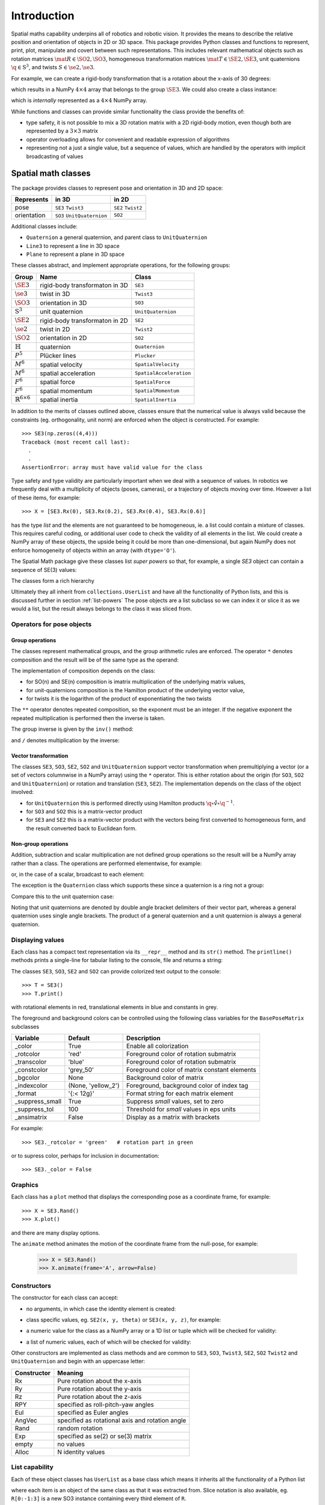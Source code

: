 
************
Introduction
************


Spatial maths capability underpins all of robotics and robotic vision. 
It provides the means to describe the relative position and orientation of objects in 2D or 3D space.  
This package provides Python classes and functions to represent, print, plot, manipulate and covert between such representations.
This includes relevant mathematical objects such as rotation matrices :math:`\mat{R} \in \SO{2}, \SO{3}`, 
homogeneous transformation matrices :math:`\mat{T} \in \SE{2}, \SE{3}`, unit quaternions :math:`\q \in \mathrm{S}^3`,
and twists :math:`S \in \se{2}, \se{3}`.

For example, we can create a rigid-body transformation that is a rotation about the x-axis of 30 degrees:

.. runblock:: pycon

      >>> from spatialmath.base import *
      >>> rotx(30, 'deg')


which results in a NumPy :math:`4 \times 4` array that belongs to the group
:math:`\SE{3}`.  We could also create a class instance:

.. runblock:: pycon

    >>> from spatialmath import *
    >>> T = SE3.Rx(30, 'deg')
    >>> type(T)
    >>> print(T)                

which is *internally* represented as a :math:`4 \times 4` NumPy array.

While functions and classes can provide similar functionality the class provide the benefits of:

- type safety, it is not possible to mix a 3D rotation matrix with a 2D rigid-body motion, even though both are represented
  by a :math:`3 \times 3` matrix
- operator overloading allows for convenient and readable expression of algorithms
- representing not a just a single value, but a sequence of values, which are handled by the operators with implicit broadcasting of values


Spatial math classes
====================

The package provides classes to represent pose and orientation in 3D and 2D
space:

============  ===========================  ===================
Represents    in 3D                        in 2D
============  ===========================  ===================
pose          ``SE3`` ``Twist3``           ``SE2``  ``Twist2``
orientation   ``SO3`` ``UnitQuaternion``   ``SO2``
============  ===========================  ===================

Additional classes include:

- ``Quaternion`` a general quaternion, and parent class to ``UnitQuaternion``
- ``Line3`` to represent a line in 3D space
- ``Plane`` to represent a plane in 3D space

These classes abstract, and implement appropriate operations, for the following
groups:

================================  ==============================  ======================
Group                             Name                            Class
================================  ==============================  ======================
:math:`\SE{3}`                    rigid-body transformaton in 3D  ``SE3``
:math:`\se{3}`                    twist in 3D                     ``Twist3``
:math:`\SO{3}`                    orientation in 3D               ``SO3``
:math:`\mathrm{S}^3`              unit quaternion                 ``UnitQuaternion``
:math:`\SE{2}`                    rigid-body transformaton in 2D  ``SE2``
:math:`\se{2}`                    twist in 2D                     ``Twist2``
:math:`\SO{2}`                    orientation in 2D               ``SO2``
:math:`\mathbb{H}`                quaternion                      ``Quaternion``
:math:`P^5`                       Plücker lines                   ``Plucker``
:math:`M^6`                       spatial velocity                ``SpatialVelocity``
:math:`M^6`                       spatial acceleration            ``SpatialAcceleration``
:math:`F^6`                       spatial force                   ``SpatialForce``
:math:`F^6`                       spatial momentum                ``SpatialMomentum``
:math:`\mathbb{R}^{6 \times 6}`   spatial inertia                 ``SpatialInertia``
================================  ==============================  ======================


In addition to the merits of classes outlined above, classes ensure that the numerical value is always valid because the 
constraints (eg. orthogonality, unit norm) are enforced when the object is constructed.  For example::

  >>> SE3(np.zeros((4,4)))
  Traceback (most recent call last):
    .
    .
  AssertionError: array must have valid value for the class

Type safety and type validity are particularly important when we deal with a sequence of values.  
In robotics we frequently deal with a multiplicity of objects (poses, cameras), or a trajectory of
objects moving over time.
However a list of these items, for example::

  >>> X = [SE3.Rx(0), SE3.Rx(0.2), SE3.Rx(0.4), SE3.Rx(0.6)]

has the type `list` and the elements are not guaranteed to be homogeneous, ie. a list could contain a mixture of classes.
This requires careful coding, or additional user code to check the validity of all elements in the list.
We could create a NumPy array of these objects, the upside being it could be more than one-dimensional, but again NumPy does not
enforce homogeneity of objects within an array (with ``dtype='O'``).

.. image:: ../figs/pose-values.png
      :width: 600
      :alt: A SpatialMath pose class can hold multiple values


The Spatial Math package give these classes list *super powers* so that, for example, a single `SE3` object can contain a sequence of SE(3) values:

.. runblock:: pycon

    >>> from spatialmath import *
    >>> X = SE3.Rx([0, 0.2, 0.4, 0.6])
    >>> len(X)
    >>> print(X[1])          


The classes form a rich hierarchy

.. inheritance-diagram:: spatialmath.SE3 spatialmath.SO3 spatialmath.SE2 spatialmath.SO2 spatialmath.Twist3 spatialmath.Twist2 spatialmath.UnitQuaternion spatialmath.spatialvector
    :top-classes: collections.UserList
    :parts: 1


Ultimately they all inherit from ``collections.UserList`` and have all the functionality of Python lists, and this is discussed further in
section :ref:`list-powers`
The pose objects are a list subclass so we can index it or slice it as we
would a list, but the result always belongs to the class it was sliced from.  


Operators for pose objects
--------------------------

Group operations
^^^^^^^^^^^^^^^^

The classes represent mathematical groups, and the group arithmetic rules are enforced.
The operator ``*`` denotes composition and the result will be of the same type as the operand:

.. runblock:: pycon

    >>> from spatialmath import *
    >>> T = SE3.Rx(0.3)
    >>> type(T)
    >>> X = T * T
    >>> type(X)

The implementation of composition depends on the class:

* for SO(n) and SE(n) composition is imatrix multiplication of the underlying matrix values,
* for unit-quaternions composition is the Hamilton product of the underlying vector value,
* for twists it is the logarithm of the product of exponentiating the two twists

The ``**`` operator denotes repeated composition, so the exponent must be an integer.  If the negative exponent the repeated multiplication
is performed then the inverse is taken.

The group inverse is given by the ``inv()`` method:

.. runblock:: pycon

    >>> from spatialmath import *
    >>> T = SE3.Rx(0.3)
    >>> T * T.inv()

and ``/`` denotes multiplication by the inverse:

.. runblock:: pycon

    >>> from spatialmath import *
    >>> T = SE3.Rx(0.3)
    >>> T / T

Vector transformation
^^^^^^^^^^^^^^^^^^^^^


The classes ``SE3``, ``SO3``, ``SE2``, ``SO2`` and ``UnitQuaternion`` support vector transformation when 
premultiplying a vector (or a set of vectors columnwise in a NumPy array) using the ``*`` operator.
This is either rotation about the origin (for ``SO3``, ``SO2`` and ``UnitQuaternion``) or rotation and translation (``SE3``, ``SE2``).  
The implementation depends on the class of the object involved:

- for ``UnitQuaternion`` this is performed directly using Hamilton products
  :math:`\q \circ \mathring{v} \circ \q^{-1}`.
- for ``SO3`` and ``SO2`` this is a matrix-vector product
- for ``SE3`` and ``SE2`` this is a matrix-vector product with the vectors
  being first converted to homogeneous form, and the result converted back to
  Euclidean form.

.. runblock:: pycon

    >>> from spatialmath import *
    >>> v = [1, 2, 3]
    >>> SO3.Rx(0.3) * v
    >>> SE3.Rx(0.3) * v
    >>> UnitQuaternion.Rx(0.3) * v

Non-group operations
^^^^^^^^^^^^^^^^^^^^

Addition, subtraction and scalar multiplication are not defined group operations
so the result will be a NumPy array rather than a class. The operations are
performed elementwise, for example:

.. runblock:: pycon

    >>> from spatialmath import *
    >>> T = SE3.Rx(0.3)
    >>> T - T

or, in the case of a scalar, broadcast to each element:

.. runblock:: pycon

    >>> from spatialmath import *
    >>> T - 1
    >>> 2 * T

The exception is the ``Quaternion`` class which supports these since a
quaternion is a ring not a group:

.. runblock:: pycon

    >>> from spatialmath import *
    >>> q = Quaternion([1, 2, 3, 4])
    >>> 2 * q

Compare this to the unit quaternion case:

.. runblock:: pycon

    >>> from spatialmath import *
    >>> q = UnitQuaternion([1, 2, 3, 4])
    >>> q
    >>> 2 * q

Noting that unit quaternions are denoted by double angle bracket delimiters of their vector part,
whereas a general quaternion uses single angle brackets.  The product of a general quaternion and a 
unit quaternion is always a general quaternion.


Displaying values
-----------------

Each class has a compact text representation via its ``__repr__`` method and its
``str()`` method. The ``printline()`` methods prints a single-line for tabular
listing to the console, file and returns a string:

.. runblock:: pycon

    >>> from spatialmath import *
    >>> X = SE3.Rand()
    >>> _ = X.printline()

The classes ``SE3``, ``SO3``, ``SE2`` and ``SO2`` can provide colorized text output to the console::

  >>> T = SE3()
  >>> T.print()

.. image:: ../figs/colored_output.png
   :width: 300
with rotational elements in red, translational elements in blue and constants in grey.

The foreground and background colors can be controlled using the following
class variables for the ``BasePoseMatrix`` subclasses

===============  ===================  ============================================
Variable         Default              Description
===============  ===================  ============================================
_color           True                 Enable all colorization
_rotcolor        'red'                Foreground color of rotation submatrix
_transcolor      'blue'               Foreground color of rotation submatrix
_constcolor      'grey_50'            Foreground color of matrix constant elements
_bgcolor         None                 Background color of matrix
_indexcolor      (None, 'yellow_2')   Foreground, background color of index tag
_format          '{:< 12g}'           Format string for each matrix element
_suppress_small  True                 Suppress *small* values, set to zero
_suppress_tol    100                  Threshold for *small* values in eps units
_ansimatrix      False                Display as a matrix with brackets
===============  ===================  ============================================

For example::

    >>> SE3._rotcolor = 'green'   # rotation part in green

or to supress color, perhaps for inclusion in documentation::

  >>> SE3._color = False


Graphics
--------

Each class has a ``plot`` method that displays the corresponding pose as a coordinate frame, for example::

  >>> X = SE3.Rand()
  >>> X.plot()

.. image:: ../figs/fig1.png


and there are many display options.

The ``animate`` method animates the motion of the coordinate frame from the null-pose, for example:

  >>> X = SE3.Rand()
  >>> X.animate(frame='A', arrow=False)

.. image:: ../figs/animate.gif


Constructors
------------

The constructor for each class can accept:

* no arguments, in which case the identity element is created:

.. runblock:: pycon

    >>> from spatialmath import *
    >>> UnitQuaternion()
    >>> SE3()

* class specific values, eg. ``SE2(x, y, theta)`` or ``SE3(x, y, z)``, for example:

.. runblock:: pycon

    >>> from spatialmath import *
    >>> SE2(1, 2, 0.3)
    >>> UnitQuaternion([1, 0, 0, 0])

* a numeric value for the class as a NumPy array or a 1D list or tuple which will be checked for validity:

.. runblock:: pycon

    >>> from spatialmath import *
    >>> import numpy as np
    >>> SE2(np.identity(3))

* a list of numeric values, each of which will be checked for validity:

.. runblock:: pycon

    >>> from spatialmath import *
    >>> import numpy as np
    >>> X = SE2([np.identity(3), np.identity(3), np.identity(3), np.identity(3)])
    >>> X
    >>> len(X)

Other constructors are implemented as class methods and are common to ``SE3``,
``SO3``, ``Twist3``, ``SE2``, ``SO2`` ``Twist2`` and ``UnitQuaternion`` and
begin with an uppercase letter:

===========   ==================================================
Constructor   Meaning
===========   ==================================================
Rx            Pure rotation about the x-axis
Ry            Pure rotation about the y-axis
Rz            Pure rotation about the z-axis
RPY           specified as roll-pitch-yaw angles
Eul           specified as Euler angles
AngVec        specified as rotational axis and rotation angle
Rand          random rotation
Exp           specified as se(2) or se(3) matrix
empty         no values
Alloc         N identity values
===========   ==================================================

.. _list-powers:

List capability
---------------

Each of these object classes has ``UserList`` as a base class which means it inherits all the functionality of
a Python list

.. runblock:: pycon

    >>> from spatialmath import *
    >>> import numpy as np
    >>> R = SO3.Rx(0.3)
    >>> len(R)
    >>> R = SO3.Rx(np.arange(0, 2*np.pi, 0.2))
    >>> len(R)
    >>> R[0]  
    >>> R[-1]
    >>> R[2:4]

where each item is an object of the same class as that it was extracted from.
Slice notation is also available, eg. ``R[0:-1:3]`` is a new SO3 instance containing every third element of ``R``.

In particular it supports iteration which allows looping and comprehensions:

.. runblock:: pycon

    >>> from spatialmath import *
    >>> import numpy as np
    >>> R = SO3.Rx(np.arange(0, 2*np.pi, 0.2))
    >>> len(R)
    >>> eul = [x.eul() for x in R]
    >>> len(eul)
    >>> eul[10]
  
Useful functions that be used on such objects include

=============  ================================================ 
Method              Operation
=============  ================================================ 
``clear``       Clear all elements, object now has zero length
``append``      Append a single element
``del``
``enumerate``   Iterate over the elments
``extend``      Append a list of same type pose objects
``insert``      Insert an element
``len``         Return the number of elements
``map``         Map a function of each element
``pop``         Remove first element and return it
``slice``       Index from a slice object
``zip``         Iterate over the elments
=============  ================================================ 


Vectorization
-------------

.. image:: ../figs/broadcasting.png

For most methods, if applied to an object that contains N elements, the result
will be the appropriate return object type with N elements.  In MATLAB this is
referred to as *vectorization* and in NumPy as *broadcasting*.

Most binary operations are vectorized: ``*``, ``*=``, ``**``, ``/``, ``/=``, ``+``, ``+=``, ``-``, ``-=``,
``==``, ``!=``.  For the case::

  Z = X op Y

the lengths of the operands and the results are given by


======   ======   ======  ========================
     operands           results
---------------   --------------------------------
len(X)   len(Y)   len(Z)     results         
======   ======   ======  ========================
  1        1        1       Z    = X op Y
  1        M        M       Z[i] = X op Y[i]
  M        1        M       Z[i] = X[i] op Y
  M        M        M       Z[i] = X[i] op Y[i]
======   ======   ======  ========================

Any other combination of lengths is not allowed and will raise a ``ValueError`` exception.

In addition:

- ``Plucker`` objects support the ``^`` and ``|`` operators to test intersection
  and parallelity respectively.

- ``SpatialVector`` subclass objects support the ``^`` operator to indicate the
  spatial vector cross product.

Symbolic operations
-------------------

The Toolbox supports SymPy which provides powerful symbolic support for Python
and it works well in conjunction with NumPy, ie. a NumPy array can contain
symbolic elements.  Many the Toolbox methods and functions contain extra logic
to ensure that symbolic operations work as expected. While this also adds to the
overhead it means that for the user, working with symbols is as easy as working
with numbers.  For example:

.. runblock:: pycon

    >>> from spatialmath import *
    >>> import spatialmath.base.symbolic as sym
    >>> theta = sym.symbol('theta')
    >>> SE3.Rx(theta)

SymPy allows any expression to be converted to runnable code in a variety of
languages including C, Python and Octave/MATLAB.

Implementation
--------------

=========  ===========================
Operator      dunder method
=========  ===========================
  ``*``      **__mul__** , __rmul__
  ``*=``     __imul__
  ``/``      **__truediv__**
  ``/=``     __itruediv__
  ``**``     **__pow__**
  ``**=``    __ipow__
  ``+``      **__add__**, __radd__
  ``+=``     __iadd__
  ``-``      **__sub__**, __rsub__
  ``-=``     __isub__
  ``==``     __eq__
  ``!=``     __ne__
=========  ===========================

This online documentation includes just the method shown in bold.
The other related methods all invoke that method.

Low-level spatial math
======================

The classes above abstract the ``base`` package which represent the spatial-math
types as 1D and 2D  arrays implemented by NumPy n-dimensional arrays - the
``ndarray`` class.

=================    ================   ===================
Spatial object       equivalent class   NumPy ndarray.shape
=================    ================   ===================
2D rotation SO(2)    SO2                   (2,2)
2D pose SE(2)        SE2                   (3,3)
3D rotation SO(3)    SO3                   (3,3)
3D poseSE3 SE(3)     SE3                   (3,3)
3D rotation          UnitQuaternion        (4,)
n/a                  Quaternion            (4,)
=================    ================   ===================

.. note:: ``SpatialVector`` and ``Line3`` objects have no equivalent in the 
  ``base`` package.

Inputs to functions in this package are either floats, lists, tuples or
numpy.ndarray objects describing vectors or arrays.  

NumPy arrays have a shape described by a shape tuple which is a list of the
dimensions.  Typically all ``ndarray`` **vectors** have the shape ``(N,)``, that is,
they have only one dimension.  The ``@`` product of an ``(M,N)`` array and a ``(N,)``
vector is an ``(M,)`` vector.  

A numpy column vector has shape ``(N,1)`` and a row vector
has shape ``(1,N)`` but functions also accept row ``(1,N)``  and column ``(N,1)`` 
where a vector argument is required.  

.. warning:: For a user transitioning from MATLAB the most significant
  differences are:
    - the use of 1D arrays -- all MATLAB arrays have two dimensions,
      even if one of them is equal to one.
    - Iterating over a 1D NumPy array (N,) returns consecutive elements
    - Iterating over a 2D NumPy array is done by row, not columns as in MATLAB.  
    - Iterating over a row vector ``(1,N)`` returns the entire row
    - Iterating a column vector ``(N,1)`` returns consecutive elements (rows).

.. note::
  - Functions that require vector can be passed a list, tuple or numpy.ndarray
    for a vector -- described in the documentation as being of type
    *array_like*. 
  - This toolbox documentation refers to NumPy arrays succinctly as:

    - ``ndarray(N)`` for a 1D array of length ``N``
    - ``ndarray(N,M)`` for a 2D array of dimension :math:`N \times M`.

The classes ``SO2``, ``SE2``, ``SO3``, ``SE3``, ``UnitQuaternion`` can operate
conveniently on lists but the ``base`` functions do not support this. If you
wish to work with these functions and create lists of pose objects you could
keep the numpy arrays in high-order numpy arrays (ie. add an extra dimensions),
or keep them in a list, tuple or any other Python container described in the
`high-level spatial math section` <#high-level-classes>`_.

Let's show a simple example:

.. runblock:: pycon
    :linenos:

    >>> from spatialmath.base import *
    >>> rotx(0.3)
    >>> rotx(30, unit='deg')
    >>> R = rotx(0.3) @ roty(0.2)
    >>> R

At line 1 we import all the base functions into the current namespace. In line
10 when we multiply the matrices we need to use the ``@`` operator to perform
matrix multiplication.  The ``*`` operator performs element-wise multiplication,
which is equivalent to the MATLAB ``.*`` operator.

We also support multiple ways of passing vector information to functions that require it:

* as separate positional arguments

.. runblock:: pycon

    >>> from spatialmath.base import *
    >>> transl2(1, 2)

* as a list or a tuple

.. runblock:: pycon

    >>> from spatialmath.base import *
    >>> transl2( [1,2] )
    >>> transl2( (1,2) )

* or as a NumPy array

.. runblock:: pycon

    >>> from spatialmath.base import *
    >>> transl2( np.array([1,2]) )

There is a single module that deals with quaternions, regular quaternions and
unit quaternions. In both cases, the representation is a NumPy array of four elements.
As above, functions can accept a NumPy array, a list, dict or NumPy row or
column vectors.

.. runblock:: pycon

    >>> from spatialmath.base import *
    >>> q = quat.qqmul([1,2,3,4], [5,6,7,8])
    >>> q
    >>> qprint(q)
    >>> qnorm(q)

Functions exist to convert to and from SO(3) rotation matrices and a minimal 3-vector
quaternion representation.  The latter is often used for SLAM and bundle adjustment
applications, being a minimal representation of orientation.

Graphics
--------

If ``matplotlib`` is installed then we can add 2D coordinate frames to a figure in a variety of styles:

.. code-block:: python
   :linenos:

    >>> trplot2( transl2(1,2), frame='A', rviz=True, width=1)
    >>> trplot2( transl2(3,1), color='red', arrow=True, width=3, frame='B')
    >>> trplot2( transl2(4, 3)@trot2(math.pi/3), color='green', frame='c')
    >>> plt.grid(True)

.. figure:: ../figs/transforms2d.png 
   :align: center

   Output of ``trplot2``

If a figure does not yet exist one is added.  If a figure exists but there is no 2D axes then one is added.  To add to an existing axes you can pass this in using the ``axes`` argument.  By default the frames are drawn with lines or arrows of unit length.  Autoscaling is enabled.

Similarly, we can plot 3D coordinate frames in a variety of styles:

.. code-block:: python
   :linenos:

    >>> trplot( transl(1,2,3), frame='A', rviz=True, width=1, dims=[0, 10, 0, 10, 0, 10])
    >>> trplot( transl(3,1, 2), color='red', width=3, frame='B')
    >>> trplot( transl(4, 3, 1)@trotx(math.pi/3), color='green', frame='c', dims=[0,4,0,4,0,4])

.. figure:: ../figs/transforms3d.png
   :align: center

   Output of ``trplot``

The ``dims`` option in lines 1 and 3 sets the workspace dimensions.  Note that the last set value is what is displayed.

Depending on the backend you are using you may need to include

.. code-block:: python

    >>> plt.show()


Symbolic support
----------------

Some functions have support for symbolic variables, for example:

.. runblock:: pycon

    >>> from spatialmath.base import *
    >>> import spatialmath.base.symbolic as sym
    >>> theta = sym.symbol('theta')
    >>> print(rotx(theta))

The resulting NumPy array is an array of symbolic objects not numbers --
the constants are also symbolic objects.  You can slice out the elements of the
matrix

.. runblock:: pycon

    >>> from spatialmath.base import *
    >>> import spatialmath.base.symbolic as sym
    >>> theta = sym.symbol('theta')
    >>> T = rotx(theta)
    >>> a = T[0,0]
    >>> a
    >>> type(a)
    >>> a = T[1,1]
    >>> a 
    >>> type(a)

We see that the symbolic constants have been converted back to Python numeric
types.

Similarly when we assign an element or slice of the symbolic matrix to a numeric
value, they are converted to symbolic constants on the way in.

.. runblock:: pycon

    >>> from spatialmath.base import *
    >>> import spatialmath.base.symbolic as sym
    >>> theta = sym.symbol('theta')
    >>> T = trotx(theta)
    >>> T[0,3] = 22
    >>> print(T)

.. warning:: You can't write a symbolic value directly into a floating point matrix (ie.
  one whose ``dtype`` is ``np.float64`` or similar). The array must be first converted
  to *object type* using ``T = T.astype('O')``.

.. note:: Not all functions support symbolic operations.  For those that do,
  this is noted in the last line of the docstring: **SymPy: support**

Relationship to MATLAB tools
----------------------------

This package replicates, as much as possible, the functionality of the `Spatial
Math Toolbox  <https://github.com/petercorke/spatial-math>`__ for MATLAB®
which underpins the `Robotics Toolbox
<https://github.com/petercorke/robotics-toolbox-matlab>`__ for MATLAB®. It
comprises:

* the *classic* functions (which date back to the origin of the Robotics Toolbox
  for MATLAB) such as ``rotx``, ``trotz``, ``eul2tr`` etc. which can be imported
  from the ``base`` package::

    >>> from spatialmath.base import rotx, trotx

  and works with NumPy arrays.  This package also includes a set of functions,
  not present in the MATLAB version, to handle quaternions, unit-quaternions 
  which are represented as 4-element NumPy arrays, and twists.
* the classes (which appeared in Robotics Toolbox for MATLAB release 10 in 2017) such as ``SE3``, ``UnitQuaternion`` etc.  The only significant difference
  is that the MATLAB ``Twist`` class is now called ``Twist3``.

The design considerations included:

  - being as similar as possible to the MATLAB Toolbox function names and semantics
  - while balancing the tension of being as Pythonic as possible
  - using Python keyword arguments to replace the MATLAB Toolbox string options supported using ``tb_optparse()``
  - using NumPy arrays internally to represent rotation and homogeneous transformation matrices, quaternions, twists and vectors
  - allowing all functions that accept a vector can accept a list, tuple, or NumPy array
  - allowing a class instance can hold a sequence of elements, they are polymorphic with lists, which can be used to represent trajectories or time  sequences
  - having classes that are *generally* polymorphic, ie. they share many common constructor options and methods

.. note::  None of the functions in the ``base`` package are *vectorized*, whereas many of the MATLAB
           equivalents are.  Vectorization is done by the classes.

Creating a MATLAB-like environment in Python
^^^^^^^^^^^^^^^^^^^^^^^^^^^^^^^^^^^^^^^^^^^^

We can create a MATLAB-like environment by

.. code-block:: python

    >>> from spatialmath  import *
    >>> from spatialmath.base  import *

which has the familiar *classic* functions like ``rotx`` and ``rpy2r`` available, as well as classes like ``SE3``

.. code-block:: python

    R = rotx(0.3)
    R2 = rpy2r(0.1, 0.2, 0.3)

    T = SE3(1, 2, 3)



